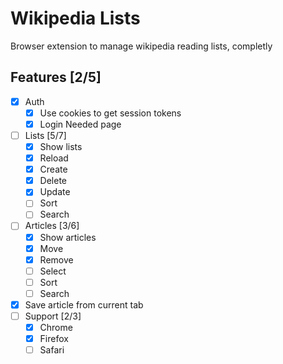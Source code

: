 * Wikipedia Lists

Browser extension to manage wikipedia reading lists, completly

** Features [2/5]

- [X] Auth
  - [X] Use cookies to get session tokens
  - [X] Login Needed page
- [-] Lists [5/7]
  - [X] Show lists
  - [X] Reload
  - [X] Create
  - [X] Delete
  - [X] Update
  - [ ] Sort
  - [ ] Search
- [-] Articles [3/6]
  - [X] Show articles
  - [X] Move
  - [X] Remove
  - [ ] Select
  - [ ] Sort
  - [ ] Search
- [X] Save article from current tab
- [-] Support [2/3]
  - [X] Chrome
  - [X] Firefox
  - [ ] Safari
